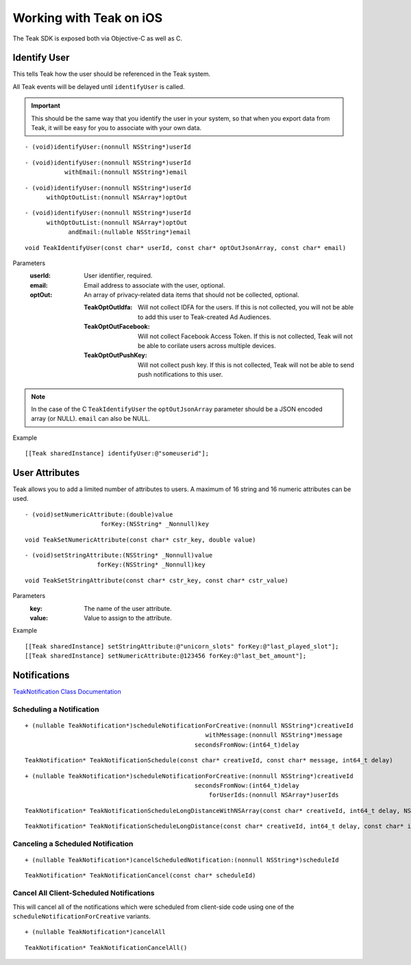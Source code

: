.. highlight:: objc

Working with Teak on iOS
========================
The Teak SDK is exposed both via Objective-C as well as C.

Identify User
-------------
This tells Teak how the user should be referenced in the Teak system.

All Teak events will be delayed until ``identifyUser`` is called.

.. important:: This should be the same way that you identify the user in your system, so that when you export data from Teak, it will be easy for you to associate with your own data.

::

    - (void)identifyUser:(nonnull NSString*)userId

::

    - (void)identifyUser:(nonnull NSString*)userId
               withEmail:(nonnull NSString*)email

::

    - (void)identifyUser:(nonnull NSString*)userId
          withOptOutList:(nonnull NSArray*)optOut

::

    - (void)identifyUser:(nonnull NSString*)userId
          withOptOutList:(nonnull NSArray*)optOut
                andEmail:(nullable NSString*)email

::

    void TeakIdentifyUser(const char* userId, const char* optOutJsonArray, const char* email)

Parameters
    :userId: User identifier, required.

    :email: Email address to associate with the user, optional.

    :optOut: An array of privacy-related data items that should not be collected, optional.

        :TeakOptOutIdfa: Will not collect IDFA for the users. If this is not collected, you will not be able to add this user to Teak-created Ad Audiences.

        :TeakOptOutFacebook: Will not collect Facebook Access Token. If this is not collected, Teak will not be able to corilate users across multiple devices.

        :TeakOptOutPushKey: Will not collect push key. If this is not collected, Teak will not be able to send push notifications to this user.

.. note:: In the case of the C ``TeakIdentifyUser`` the ``optOutJsonArray`` parameter should be a JSON encoded array (or NULL). ``email`` can also be NULL.

Example
::

    [[Teak sharedInstance] identifyUser:@"someuserid"];

User Attributes
---------------
Teak allows you to add a limited number of attributes to users. A maximum of 16 string and 16 numeric attributes can be used.

::

    - (void)setNumericAttribute:(double)value
                         forKey:(NSString* _Nonnull)key

::

    void TeakSetNumericAttribute(const char* cstr_key, double value)

::

    - (void)setStringAttribute:(NSString* _Nonnull)value
                        forKey:(NSString* _Nonnull)key

::

    void TeakSetStringAttribute(const char* cstr_key, const char* cstr_value)

Parameters
    :key: The name of the user attribute.

    :value: Value to assign to the attribute.

Example
::

    [[Teak sharedInstance] setStringAttribute:@"unicorn_slots" forKey:@"last_played_slot"];
    [[Teak sharedInstance] setNumericAttribute:@123456 forKey:@"last_bet_amount"];

Notifications
-------------

`TeakNotification Class Documentation <objc_output/Classes/TeakNotification.html>`_

Scheduling a Notification
^^^^^^^^^^^^^^^^^^^^^^^^^

::

    + (nullable TeakNotification*)scheduleNotificationForCreative:(nonnull NSString*)creativeId
                                                      withMessage:(nonnull NSString*)message
                                                   secondsFromNow:(int64_t)delay

::

    TeakNotification* TeakNotificationSchedule(const char* creativeId, const char* message, int64_t delay)

::

    + (nullable TeakNotification*)scheduleNotificationForCreative:(nonnull NSString*)creativeId
                                                   secondsFromNow:(int64_t)delay
                                                       forUserIds:(nonnull NSArray*)userIds

:: 

    TeakNotification* TeakNotificationScheduleLongDistanceWithNSArray(const char* creativeId, int64_t delay, NSArray* userIds)

::

    TeakNotification* TeakNotificationScheduleLongDistance(const char* creativeId, int64_t delay, const char* inUserIds[], int inUserIdCount)

Canceling a Scheduled Notification
^^^^^^^^^^^^^^^^^^^^^^^^^^^^^^^^^^
::

    + (nullable TeakNotification*)cancelScheduledNotification:(nonnull NSString*)scheduleId

::

    TeakNotification* TeakNotificationCancel(const char* scheduleId)

Cancel All Client-Scheduled Notifications
^^^^^^^^^^^^^^^^^^^^^^^^^^^^^^^^^^^^^^^^^
This will cancel all of the notifications which were scheduled from client-side code using one of the ``scheduleNotificationForCreative`` variants.

::

    + (nullable TeakNotification*)cancelAll

::

    TeakNotification* TeakNotificationCancelAll()

